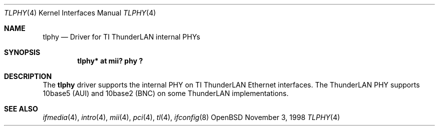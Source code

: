 .\"	$OpenBSD$
.\"	$NetBSD: tlphy.4,v 1.1 1998/11/04 05:53:59 thorpej Exp $
.\"
.\" Copyright (c) 1998 The NetBSD Foundation, Inc.
.\" All rights reserved.
.\"
.\" This code is derived from software contributed to The NetBSD Foundation
.\" by Jason R. Thorpe of the Numerical Aerospace Simulation Facility,
.\" NASA Ames Research Center.
.\"
.\" Redistribution and use in source and binary forms, with or without
.\" modification, are permitted provided that the following conditions
.\" are met:
.\" 1. Redistributions of source code must retain the above copyright
.\"    notice, this list of conditions and the following disclaimer.
.\" 2. Redistributions in binary form must reproduce the above copyright
.\"    notice, this list of conditions and the following disclaimer in the
.\"    documentation and/or other materials provided with the distribution.
.\" 3. All advertising materials mentioning features or use of this software
.\"    must display the following acknowledgement:
.\"        This product includes software developed by the NetBSD
.\"        Foundation, Inc. and its contributors.
.\" 4. Neither the name of The NetBSD Foundation nor the names of its
.\"    contributors may be used to endorse or promote products derived
.\"    from this software without specific prior written permission.
.\"
.\" THIS SOFTWARE IS PROVIDED BY THE NETBSD FOUNDATION, INC. AND CONTRIBUTORS
.\" ``AS IS'' AND ANY EXPRESS OR IMPLIED WARRANTIES, INCLUDING, BUT NOT LIMITED
.\" TO, THE IMPLIED WARRANTIES OF MERCHANTABILITY AND FITNESS FOR A PARTICULAR
.\" PURPOSE ARE DISCLAIMED.  IN NO EVENT SHALL THE FOUNDATION OR CONTRIBUTORS
.\" BE LIABLE FOR ANY DIRECT, INDIRECT, INCIDENTAL, SPECIAL, EXEMPLARY, OR
.\" CONSEQUENTIAL DAMAGES (INCLUDING, BUT NOT LIMITED TO, PROCUREMENT OF
.\" SUBSTITUTE GOODS OR SERVICES; LOSS OF USE, DATA, OR PROFITS; OR BUSINESS
.\" INTERRUPTION) HOWEVER CAUSED AND ON ANY THEORY OF LIABILITY, WHETHER IN
.\" CONTRACT, STRICT LIABILITY, OR TORT (INCLUDING NEGLIGENCE OR OTHERWISE)
.\" ARISING IN ANY WAY OUT OF THE USE OF THIS SOFTWARE, EVEN IF ADVISED OF THE
.\" POSSIBILITY OF SUCH DAMAGE.
.\"
.Dd November 3, 1998
.Dt TLPHY 4
.Os OpenBSD
.Sh NAME
.Nm tlphy
.Nd Driver for TI ThunderLAN internal PHYs
.Sh SYNOPSIS
.Cd "tlphy* at mii? phy ?"
.Sh DESCRIPTION
The
.Nm
driver supports the internal PHY on TI ThunderLAN Ethernet interfaces.
The ThunderLAN PHY supports 10base5 (AUI) and 10base2 (BNC) on some
ThunderLAN implementations.
.Sh SEE ALSO
.Xr ifmedia 4 ,
.Xr intro 4 ,
.Xr mii 4 ,
.Xr pci 4 ,
.Xr tl 4 ,
.Xr ifconfig 8
